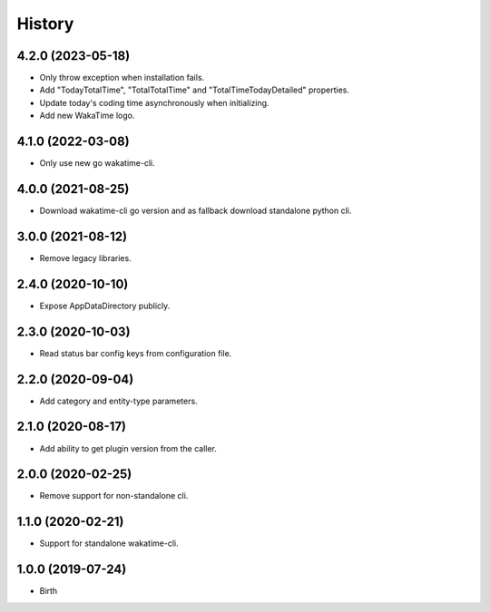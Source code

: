 
History
-------


4.2.0 (2023-05-18)
++++++++++++++++++

- Only throw exception when installation fails.
- Add "TodayTotalTime", "TotalTotalTime" and "TotalTimeTodayDetailed" properties.
- Update today's coding time asynchronously when initializing.
- Add new WakaTime logo.


4.1.0 (2022-03-08)
++++++++++++++++++

- Only use new go wakatime-cli.


4.0.0 (2021-08-25)
++++++++++++++++++

- Download wakatime-cli go version and as fallback download standalone python cli.


3.0.0 (2021-08-12)
++++++++++++++++++

- Remove legacy libraries.


2.4.0 (2020-10-10)
++++++++++++++++++

- Expose AppDataDirectory publicly.


2.3.0 (2020-10-03)
++++++++++++++++++

- Read status bar config keys from configuration file.


2.2.0 (2020-09-04)
++++++++++++++++++

- Add category and entity-type parameters.


2.1.0 (2020-08-17)
++++++++++++++++++

- Add ability to get plugin version from the caller.


2.0.0 (2020-02-25)
++++++++++++++++++

- Remove support for non-standalone cli.


1.1.0 (2020-02-21)
++++++++++++++++++

- Support for standalone wakatime-cli.


1.0.0 (2019-07-24)
++++++++++++++++++

- Birth
